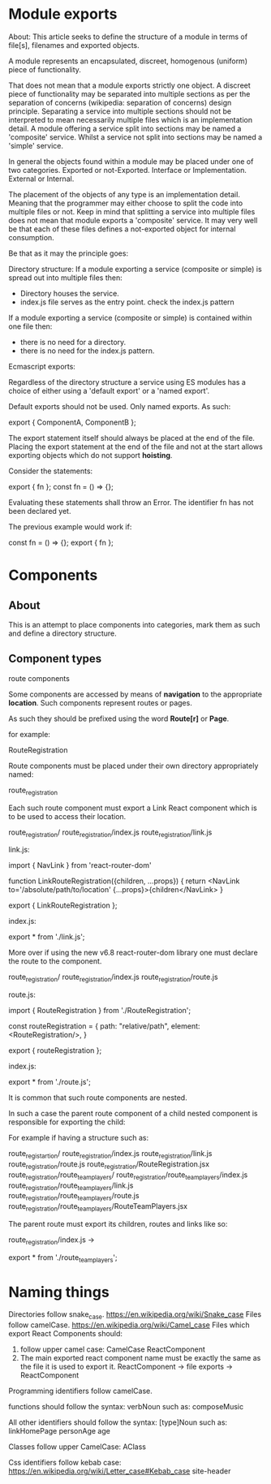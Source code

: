 * Module exports
About:
This article seeks to define the structure of a module in terms of file[s],
filenames and exported objects.

A module represents an encapsulated, discreet, homogenous (uniform) piece of
functionality.

That does not mean that a module exports strictly one object. A discreet piece
of functionality may be separated into multiple sections as per the separation
of concerns (wikipedia: separation of concerns) design principle. Separating a
service into multiple sections should not be interpreted to mean necessarily
multiple files which is an implementation detail. A module offering a service
split into sections may be named a 'composite' service. Whilst a service not
split into sections may be named a 'simple' service.

In general the objects found within a module may be placed under one of two
categories.
Exported or not-Exported.
Interface or Implementation.
External or Internal.

The placement of the objects of any type is an implementation detail. Meaning
that the programmer may either choose to split the code into multiple files or
not. Keep in mind that splitting a service into multiple files does not mean
that module exports a 'composite' service. It may very well be that each of
these files defines a not-exported object for internal consumption.

Be that as it may the principle goes:

Directory structure:
If a module exporting a service (composite or simple) is spread out into
multiple files then:

- Directory houses the service.
- index.js file serves as the entry point.
  check the index.js pattern

If a module exporting a service (composite or simple) is contained within one
file then:

- there is no need for a directory.
- there is no need for the index.js pattern.

Ecmascript exports:

Regardless of the directory structure a service using ES modules has a
choice of either using a 'default export' or a 'named export'.

Default exports should not be used.
Only named exports. As such:

export { ComponentA, ComponentB };

The export statement itself should always be placed at the end of the file.
Placing the export statement at the end of the file and not at the start allows
exporting objects which do not support *hoisting*.

Consider the statements:

export { fn };
const fn = () => {};

Evaluating these statements shall throw an Error. The identifier fn has not been
declared yet.

The previous example would work if:

const fn = () => {};
export { fn };

* Components
** About
This is an attempt to place components into categories, mark them as such and
define a directory structure.
** Component types
**** route components
Some components are accessed by means of *navigation* to the appropriate
*location*. Such components represent routes or pages.

As such they should be prefixed using the word *Route[r]* or *Page*.

for example:

RouteRegistration

Route components must be placed under their own directory appropriately named:

route_registration

Each such route component must export a Link React component which is to be used
to access their location.

route_registration/
route_registration/index.js
route_registration/link.js

link.js:

import { NavLink } from 'react-router-dom'

function LinkRouteRegistration({children, ...props}) {
return <NavLink to='/absolute/path/to/location' {...props}>{children</NavLink>
}

export { LinkRouteRegistration };

index.js:

export * from './link.js';

More over if using the new v6.8 react-router-dom library one must declare the
route to the component.

route_registration/
route_registration/index.js
route_registration/route.js

route.js:

import { RouteRegistration } from './RouteRegistration';

const routeRegistration = {
   path: "relative/path",
   element: <RouteRegistration/>,
}

export { routeRegistration };

index.js:

export * from './route.js';

It is common that such route components are nested.

In such a case the parent route component of a child nested component is
responsible for exporting the child:

For example if having a structure such as:

route_registartion/
route_registration/index.js
route_registration/link.js
route_registration/route.js
route_registration/RouteRegistration.jsx
route_registration/route_team_players/
route_registration/route_team_players/index.js
route_registration/route_team_players/link.js
route_registration/route_team_players/route.js
route_registration/route_team_players/RouteTeamPlayers.jsx

The parent route must export its children, routes and links like so:

route_registration/index.js ->

export * from './route_team_players';

* Naming things
Directories follow snake_case.
https://en.wikipedia.org/wiki/Snake_case
Files follow camelCase.
https://en.wikipedia.org/wiki/Camel_case
Files which export React Components should:
1. follow upper camel case: CamelCase
   ReactComponent
2. The main exported react component name must be exactly the same as the file
   it is used to export it.
   ReactComponent -> file
   exports -> ReactComponent
   
Programming identifiers follow camelCase.

functions should follow the syntax:
verbNoun
such as:
composeMusic

All other identifiers should follow the syntax:
[type]Noun
such as:
linkHomePage
personAge
age

Classes follow upper CamelCase:
AClass

Css identifiers follow kebab case:
https://en.wikipedia.org/wiki/Letter_case#Kebab_case
site-header

